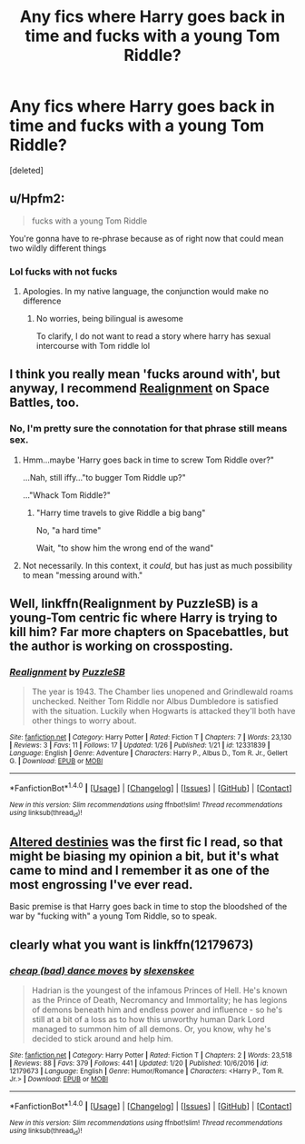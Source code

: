 #+TITLE: Any fics where Harry goes back in time and fucks with a young Tom Riddle?

* Any fics where Harry goes back in time and fucks with a young Tom Riddle?
:PROPERTIES:
:Score: 24
:DateUnix: 1485570859.0
:DateShort: 2017-Jan-28
:END:
[deleted]


** u/Hpfm2:
#+begin_quote
  fucks with a young Tom Riddle
#+end_quote

You're gonna have to re-phrase because as of right now that could mean two wildly different things
:PROPERTIES:
:Author: Hpfm2
:Score: 51
:DateUnix: 1485576950.0
:DateShort: 2017-Jan-28
:END:

*** Lol fucks with not fucks
:PROPERTIES:
:Score: 22
:DateUnix: 1485577332.0
:DateShort: 2017-Jan-28
:END:

**** Apologies. In my native language, the conjunction would make no difference
:PROPERTIES:
:Author: Hpfm2
:Score: 17
:DateUnix: 1485578059.0
:DateShort: 2017-Jan-28
:END:

***** No worries, being bilingual is awesome

To clarify, I do not want to read a story where harry has sexual intercourse with Tom riddle lol
:PROPERTIES:
:Score: 28
:DateUnix: 1485578183.0
:DateShort: 2017-Jan-28
:END:


** I think you really mean 'fucks around with', but anyway, I recommend [[https://forums.spacebattles.com/threads/realignment-hp.351838/][Realignment]] on Space Battles, too.
:PROPERTIES:
:Author: InquisitorCOC
:Score: 10
:DateUnix: 1485578940.0
:DateShort: 2017-Jan-28
:END:

*** No, I'm pretty sure the connotation for that phrase still means sex.
:PROPERTIES:
:Author: hullingerbr
:Score: 7
:DateUnix: 1485583480.0
:DateShort: 2017-Jan-28
:END:

**** Hmm...maybe 'Harry goes back in time to screw Tom Riddle over?"

...Nah, still iffy..."to bugger Tom Riddle up?"

..."Whack Tom Riddle?"
:PROPERTIES:
:Author: Avaday_Daydream
:Score: 7
:DateUnix: 1485603663.0
:DateShort: 2017-Jan-28
:END:

***** "Harry time travels to give Riddle a big bang"

No, "a hard time"

Wait, "to show him the wrong end of the wand"
:PROPERTIES:
:Author: boomberrybella
:Score: 6
:DateUnix: 1485638525.0
:DateShort: 2017-Jan-29
:END:


**** Not necessarily. In this context, it /could/, but has just as much possibility to mean "messing around with."
:PROPERTIES:
:Author: yarglethatblargle
:Score: 5
:DateUnix: 1485587627.0
:DateShort: 2017-Jan-28
:END:


** Well, linkffn(Realignment by PuzzleSB) is a young-Tom centric fic where Harry is trying to kill him? Far more chapters on Spacebattles, but the author is working on crossposting.
:PROPERTIES:
:Author: yarglethatblargle
:Score: 5
:DateUnix: 1485574296.0
:DateShort: 2017-Jan-28
:END:

*** [[http://www.fanfiction.net/s/12331839/1/][*/Realignment/*]] by [[https://www.fanfiction.net/u/5057319/PuzzleSB][/PuzzleSB/]]

#+begin_quote
  The year is 1943. The Chamber lies unopened and Grindlewald roams unchecked. Neither Tom Riddle nor Albus Dumbledore is satisfied with the situation. Luckily when Hogwarts is attacked they'll both have other things to worry about.
#+end_quote

^{/Site/: [[http://www.fanfiction.net/][fanfiction.net]] *|* /Category/: Harry Potter *|* /Rated/: Fiction T *|* /Chapters/: 7 *|* /Words/: 23,130 *|* /Reviews/: 3 *|* /Favs/: 11 *|* /Follows/: 17 *|* /Updated/: 1/26 *|* /Published/: 1/21 *|* /id/: 12331839 *|* /Language/: English *|* /Genre/: Adventure *|* /Characters/: Harry P., Albus D., Tom R. Jr., Gellert G. *|* /Download/: [[http://www.ff2ebook.com/old/ffn-bot/index.php?id=12331839&source=ff&filetype=epub][EPUB]] or [[http://www.ff2ebook.com/old/ffn-bot/index.php?id=12331839&source=ff&filetype=mobi][MOBI]]}

--------------

*FanfictionBot*^{1.4.0} *|* [[[https://github.com/tusing/reddit-ffn-bot/wiki/Usage][Usage]]] | [[[https://github.com/tusing/reddit-ffn-bot/wiki/Changelog][Changelog]]] | [[[https://github.com/tusing/reddit-ffn-bot/issues/][Issues]]] | [[[https://github.com/tusing/reddit-ffn-bot/][GitHub]]] | [[[https://www.reddit.com/message/compose?to=tusing][Contact]]]

^{/New in this version: Slim recommendations using/ ffnbot!slim! /Thread recommendations using/ linksub(thread_id)!}
:PROPERTIES:
:Author: FanfictionBot
:Score: 2
:DateUnix: 1485574340.0
:DateShort: 2017-Jan-28
:END:


** [[https://www.fanfiction.net/s/3155057/1/Altered-Destinies][Altered destinies]] was the first fic I read, so that might be biasing my opinion a bit, but it's what came to mind and I remember it as one of the most engrossing I've ever read.

Basic premise is that Harry goes back in time to stop the bloodshed of the war by "fucking with" a young Tom Riddle, so to speak.
:PROPERTIES:
:Score: 1
:DateUnix: 1485763480.0
:DateShort: 2017-Jan-30
:END:


** clearly what you want is linkffn(12179673)
:PROPERTIES:
:Author: sephirothrr
:Score: 1
:DateUnix: 1485831619.0
:DateShort: 2017-Jan-31
:END:

*** [[http://www.fanfiction.net/s/12179673/1/][*/cheap (bad) dance moves/*]] by [[https://www.fanfiction.net/u/1134943/slexenskee][/slexenskee/]]

#+begin_quote
  Hadrian is the youngest of the infamous Princes of Hell. He's known as the Prince of Death, Necromancy and Immortality; he has legions of demons beneath him and endless power and influence - so he's still at a bit of a loss as to how this unworthy human Dark Lord managed to summon him of all demons. Or, you know, why he's decided to stick around and help him.
#+end_quote

^{/Site/: [[http://www.fanfiction.net/][fanfiction.net]] *|* /Category/: Harry Potter *|* /Rated/: Fiction T *|* /Chapters/: 2 *|* /Words/: 23,518 *|* /Reviews/: 88 *|* /Favs/: 379 *|* /Follows/: 441 *|* /Updated/: 1/20 *|* /Published/: 10/6/2016 *|* /id/: 12179673 *|* /Language/: English *|* /Genre/: Humor/Romance *|* /Characters/: <Harry P., Tom R. Jr.> *|* /Download/: [[http://www.ff2ebook.com/old/ffn-bot/index.php?id=12179673&source=ff&filetype=epub][EPUB]] or [[http://www.ff2ebook.com/old/ffn-bot/index.php?id=12179673&source=ff&filetype=mobi][MOBI]]}

--------------

*FanfictionBot*^{1.4.0} *|* [[[https://github.com/tusing/reddit-ffn-bot/wiki/Usage][Usage]]] | [[[https://github.com/tusing/reddit-ffn-bot/wiki/Changelog][Changelog]]] | [[[https://github.com/tusing/reddit-ffn-bot/issues/][Issues]]] | [[[https://github.com/tusing/reddit-ffn-bot/][GitHub]]] | [[[https://www.reddit.com/message/compose?to=tusing][Contact]]]

^{/New in this version: Slim recommendations using/ ffnbot!slim! /Thread recommendations using/ linksub(thread_id)!}
:PROPERTIES:
:Author: FanfictionBot
:Score: 1
:DateUnix: 1485831632.0
:DateShort: 2017-Jan-31
:END:
